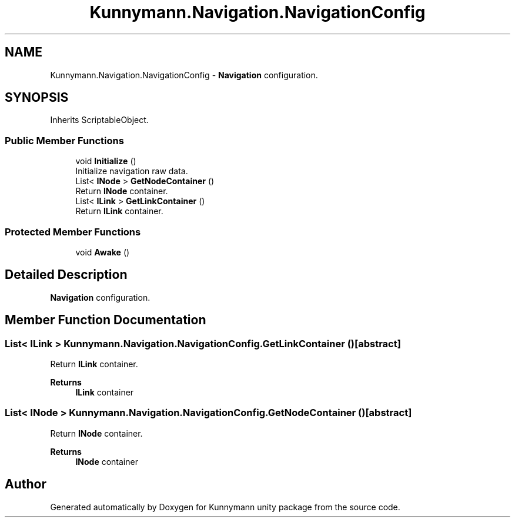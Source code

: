 .TH "Kunnymann.Navigation.NavigationConfig" 3 "Version 1.0" "Kunnymann unity package" \" -*- nroff -*-
.ad l
.nh
.SH NAME
Kunnymann.Navigation.NavigationConfig \- \fBNavigation\fP configuration\&.  

.SH SYNOPSIS
.br
.PP
.PP
Inherits ScriptableObject\&.
.SS "Public Member Functions"

.in +1c
.ti -1c
.RI "void \fBInitialize\fP ()"
.br
.RI "Initialize navigation raw data\&. "
.ti -1c
.RI "List< \fBINode\fP > \fBGetNodeContainer\fP ()"
.br
.RI "Return \fBINode\fP container\&. "
.ti -1c
.RI "List< \fBILink\fP > \fBGetLinkContainer\fP ()"
.br
.RI "Return \fBILink\fP container\&. "
.in -1c
.SS "Protected Member Functions"

.in +1c
.ti -1c
.RI "void \fBAwake\fP ()"
.br
.in -1c
.SH "Detailed Description"
.PP 
\fBNavigation\fP configuration\&. 
.SH "Member Function Documentation"
.PP 
.SS "List< \fBILink\fP > Kunnymann\&.Navigation\&.NavigationConfig\&.GetLinkContainer ()\fR [abstract]\fP"

.PP
Return \fBILink\fP container\&. 
.PP
\fBReturns\fP
.RS 4
\fBILink\fP container
.RE
.PP

.SS "List< \fBINode\fP > Kunnymann\&.Navigation\&.NavigationConfig\&.GetNodeContainer ()\fR [abstract]\fP"

.PP
Return \fBINode\fP container\&. 
.PP
\fBReturns\fP
.RS 4
\fBINode\fP container
.RE
.PP


.SH "Author"
.PP 
Generated automatically by Doxygen for Kunnymann unity package from the source code\&.
